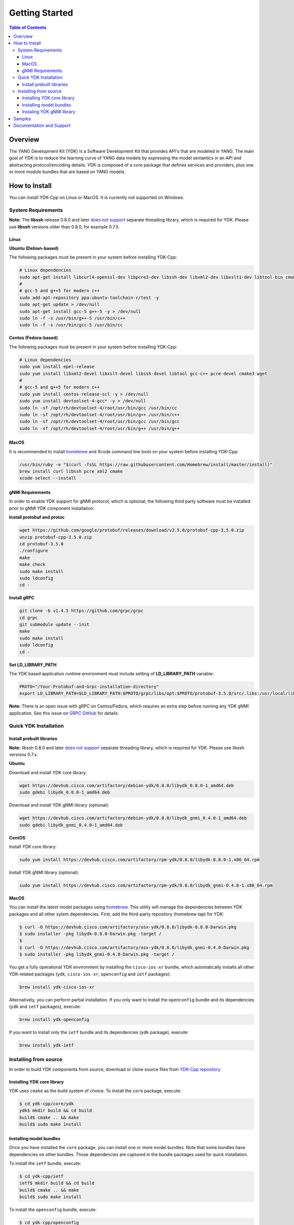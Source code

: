 ===============
Getting Started
===============
.. contents:: Table of Contents

Overview
========

The YANG Development Kit (YDK) is a Software Development Kit that provides API's that are modeled in YANG. The main goal of YDK is to reduce the learning curve of YANG data models by expressing the model semantics in an API and abstracting protocol/encoding details.  YDK is composed of a core package that defines services and providers, plus one or more module bundles that are based on YANG models.

How to Install
==============

You can install YDK-Cpp on Linux or MacOS.  It is currently not supported on Windows.

System Requirements
-------------------

**Note:** The **libssh** release 0.8.0 and later `does not support <http://api.libssh.org/master/libssh_tutor_threads.html>`_ separate threading library, which is required for YDK. Please use **libssh** versions older than 0.8.0, for example 0.7.5.

Linux
~~~~~

**Ubuntu (Debian-based)**

The following packages must be present in your system before installing YDK-Cpp:

.. code-block:: sh

   # Linux dependencies
   sudo apt-get install libcurl4-openssl-dev libpcre3-dev libssh-dev libxml2-dev libxslt1-dev libtool-bin cmake
   #
   # gcc-5 and g++5 for modern c++
   sudo add-apt-repository ppa:ubuntu-toolchain-r/test -y
   sudo apt-get update > /dev/null
   sudo apt-get install gcc-5 g++-5 -y > /dev/null
   sudo ln -f -s /usr/bin/g++-5 /usr/bin/c++
   sudo ln -f -s /usr/bin/gcc-5 /usr/bin/cc

**Centos (Fedora-based)**

The following packages must be present in your system before installing YDK-Cpp:

.. code-block:: sh

   # Linux dependencies
   sudo yum install epel-release
   sudo yum install libxml2-devel libxslt-devel libssh-devel libtool gcc-c++ pcre-devel cmake3 wget
   #
   # gcc-5 and g++5 for modern c++
   sudo yum install centos-release-scl -y > /dev/null
   sudo yum install devtoolset-4-gcc* -y > /dev/null
   sudo ln -sf /opt/rh/devtoolset-4/root/usr/bin/gcc /usr/bin/cc
   sudo ln -sf /opt/rh/devtoolset-4/root/usr/bin/g++ /usr/bin/c++
   sudo ln -sf /opt/rh/devtoolset-4/root/usr/bin/gcc /usr/bin/gcc
   sudo ln -sf /opt/rh/devtoolset-4/root/usr/bin/g++ /usr/bin/g++

MacOS
~~~~~

It is recommended to install `homebrew <http://brew.sh>`_ and Xcode command line tools on your system before installing YDK-Cpp:

.. code-block:: sh

  /usr/bin/ruby -e "$(curl -fsSL https://raw.githubusercontent.com/Homebrew/install/master/install)"
  brew install curl libssh pcre xml2 cmake
  xcode-select --install

gNMI Requirements
~~~~~~~~~~~~~~~~~

In order to enable YDK support for gNMI protocol, which is optional, the following third party software must be installed prior to gNMI YDK component installation.

**Install protobuf and protoc**

.. code-block:: sh

    wget https://github.com/google/protobuf/releases/download/v3.5.0/protobuf-cpp-3.5.0.zip
    unzip protobuf-cpp-3.5.0.zip
    cd protobuf-3.5.0
    ./configure
    make
    make check
    sudo make install
    sudo ldconfig
    cd -

**Install gRPC**

.. code-block:: sh

    git clone -b v1.4.5 https://github.com/grpc/grpc
    cd grpc
    git submodule update --init
    make
    sudo make install
    sudo ldconfig
    cd -

**Set LD_LIBRARY_PATH**

The YDK based application runtime environment must include setting of **LD_LIBRARY_PATH** variable:

.. code-block:: sh

    PROTO="/Your-Protobuf-and-Grpc-installation-directory"
    export LD_LIBRARY_PATH=$LD_LIBRARY_PATH:$PROTO/grpc/libs/opt:$PROTO/protobuf-3.5.0/src/.libs:/usr/local/lib64

**Note:** There is an open issue with gRPC on Centos/Fedora, which requires an extra step before running any YDK gNMI application. See this issue on `GRPC GitHub <https://github.com/grpc/grpc/issues/10942#issuecomment-312565041>`_ for details.

Quick YDK Installation
----------------------

Install prebuilt libraries
~~~~~~~~~~~~~~~~~~~~~~~~~~

**Note:** libssh 0.8.0 and later `does not support <http://api.libssh.org/master/libssh_tutor_threads.html>`_ separate threading library, which is required for YDK. Please use libssh versions 0.7.x.

**Ubuntu**

Download and install YDK core library:

.. code-block:: sh

   wget https://devhub.cisco.com/artifactory/debian-ydk/0.8.0/libydk_0.8.0-1_amd64.deb
   sudo gdebi libydk_0.8.0-1_amd64.deb

Download and install YDK gNMI library (optional):

.. code-block:: sh

   wget https://devhub.cisco.com/artifactory/debian-ydk/0.8.0/libydk_gnmi_0.4.0-1_amd64.deb
   sudo gdebi libydk_gnmi_0.4.0-1_amd64.deb

**CentOS**

Install YDK core library:

.. code-block:: sh

   sudo yum install https://devhub.cisco.com/artifactory/rpm-ydk/0.8.0/libydk-0.8.0-1.x86_64.rpm

Install YDK gNMI library (optional):

.. code-block:: sh

   sudo yum install https://devhub.cisco.com/artifactory/rpm-ydk/0.8.0/libydk_gnmi-0.4.0-1.x86_64.rpm

**MacOS**

You can install the latest model packages using `homebrew <http://brew.sh>`_.  This utility will manage the dependencies between YDK packages and all other sytem dependencies.  First, add the third-party repository (homebrew tap) for YDK:

.. code-block:: sh

   $ curl -O https://devhub.cisco.com/artifactory/osx-ydk/0.8.0/libydk-0.8.0-Darwin.pkg
   $ sudo installer -pkg libydk-0.8.0-Darwin.pkg -target /
   $
   $ curl -O https://devhub.cisco.com/artifactory/osx-ydk/0.8.0/libydk_gnmi-0.4.0-Darwin.pkg
   $ sudo installer -pkg libydk_gnmi-0.4.0-Darwin.pkg -target /

You get a fully operational YDK environment by installing the ``cisco-ios-xr`` bundle, which automatically installs all other YDK-related packages (``ydk``, ``cisco-ios-xr``, ``openconfig`` and ``ietf`` packages):

.. code-block:: sh

  brew install ydk-cisco-ios-xr

Alternatively, you can perform partial installation.  If you only want to install the ``openconfig`` bundle and its dependencies (``ydk`` and ``ietf`` packages), execute:

.. code-block:: sh

  brew install ydk-openconfig

If you want to install only the ``ietf`` bundle and its dependencies (``ydk`` package), execute:

.. code-block:: sh

  brew install ydk-ietf

Installing from source
----------------------

In order to build YDK components from source, download or clone source files from `YDK-Cpp repository <https://github.com/CiscoDevNet/ydk-cpp>`_

Installing YDK core library
~~~~~~~~~~~~~~~~~~~~~~~~~~~

YDK uses ``cmake`` as the build system of choice. To install the ``core`` package, execute:

.. code-block:: sh

  $ cd ydk-cpp/core/ydk
  ydk$ mkdir build && cd build
  build$ cmake .. && make
  build$ sudo make install

Installing model bundles
~~~~~~~~~~~~~~~~~~~~~~~~

Once you have installed the ``core`` package, you can install one or more model bundles.  Note that some bundles have dependencies on other bundles.  Those dependencies are captured in the bundle packages used for quick installation. 

To install the ``ietf`` bundle, execute:

.. code-block:: sh

  $ cd ydk-cpp/ietf
  ietf$ mkdir build && cd build
  build$ cmake .. && make
  build$ sudo make install

To install the ``openconfig`` bundle, execute:

.. code-block:: sh

  $ cd ydk-cpp/openconfig
  openconfig$ mkdir build && cd build
  build$ cmake .. && make
  build$ sudo make install
only 
To install the ``cisco-ios-xr`` bundle, execute:

.. code-block:: sh

  $ cd ydk-cpp/cisco-ios-xr
  cisco-ios-xr$ mkdir build && cd build
  build$ cmake .. && make
  build$ sudo make install

Instaling YDK gNMI library
~~~~~~~~~~~~~~~~~~~~~~~~~~

Optionaly the YDK gNMI Service library can be installed. Prior to this installation the YDK core library must be installed (see above).

.. code-block:: sh

  $ cd ydk-cpp/gnmi
  gnmi$ mkdir -p build
  gnmi$ cd build
  build$ cmake ..
  build$ make
  build$ sudo make install

Samples
=======

To get started using the YDK API, there are sample apps available in the `YDK-Cpp samples repository <https://github.com/CiscoDevNet/ydk-cpp/tree/master/core/ydk/samples>`_. For example, to run the ``bgp_create.cpp`` sample execute:

.. code-block:: sh

  $ ydk-cpp$ cd core/samples
  samples$ mkdir build && cd build
  build$ cmake .. && make
  build$ ./bgp_create ssh://<username>:<password>@<host-address>:<port> [-v]

Documentation and Support
=========================
- Numerous additional samples can be found in the `YDK-Cpp samples repository <https://github.com/CiscoDevNet/ydk-cpp/tree/master/core/ydk/samples>`_
- Join the `YDK community <https://communities.cisco.com/community/developer/ydk>`_ to connect with other users and with the makers of YDK
